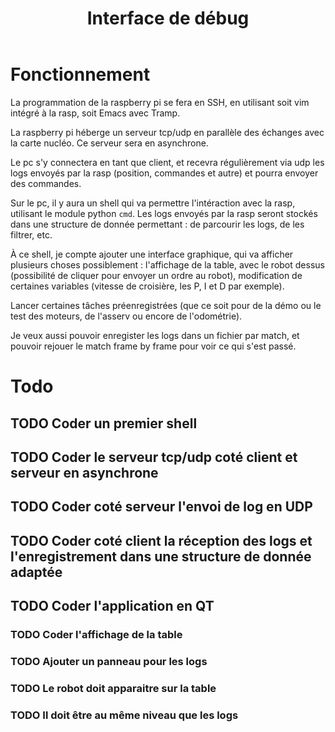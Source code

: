 #+TITLE: Interface de débug

* Fonctionnement

La programmation de la raspberry pi se fera en SSH, en utilisant soit vim
intégré à la rasp, soit Emacs avec Tramp.

La raspberry pi héberge un serveur tcp/udp en parallèle des échanges avec la carte
nucléo. Ce serveur sera en asynchrone.

Le pc s'y connectera en tant que client, et recevra régulièrement via udp les
logs envoyés par la rasp (position, commandes et autre) et pourra envoyer des commandes.

Sur le pc, il y aura un shell qui va permettre l'intéraction avec la rasp,
utilisant le module python =cmd=. Les logs envoyés par la rasp seront stockés
dans une structure de donnée permettant : de parcourir les logs, de les filtrer, etc.

À ce shell, je compte ajouter une interface graphique, qui va afficher plusieurs
choses possiblement : l'affichage de la table, avec le robot dessus (possibilité
de cliquer pour envoyer un ordre au robot), modification de certaines variables
(vitesse de croisière, les P, I et D par exemple).

Lancer certaines tâches préenregistrées (que ce soit pour de la démo ou le test
des moteurs, de l'asserv ou encore de l'odométrie).

Je veux aussi pouvoir enregister les logs dans un fichier par match, et pouvoir
rejouer le match frame by frame pour voir ce qui s'est passé.

* Todo

** TODO Coder un premier shell
** TODO Coder le serveur tcp/udp coté client et serveur en asynchrone
** TODO Coder coté serveur l'envoi de log en UDP
** TODO Coder coté client la réception des logs et l'enregistrement dans une structure de donnée adaptée
** TODO Coder l'application en QT
*** TODO Coder l'affichage de la table
*** TODO Ajouter un panneau pour les logs
*** TODO Le robot doit apparaitre sur la table
*** TODO Il doit être au même niveau que les logs
